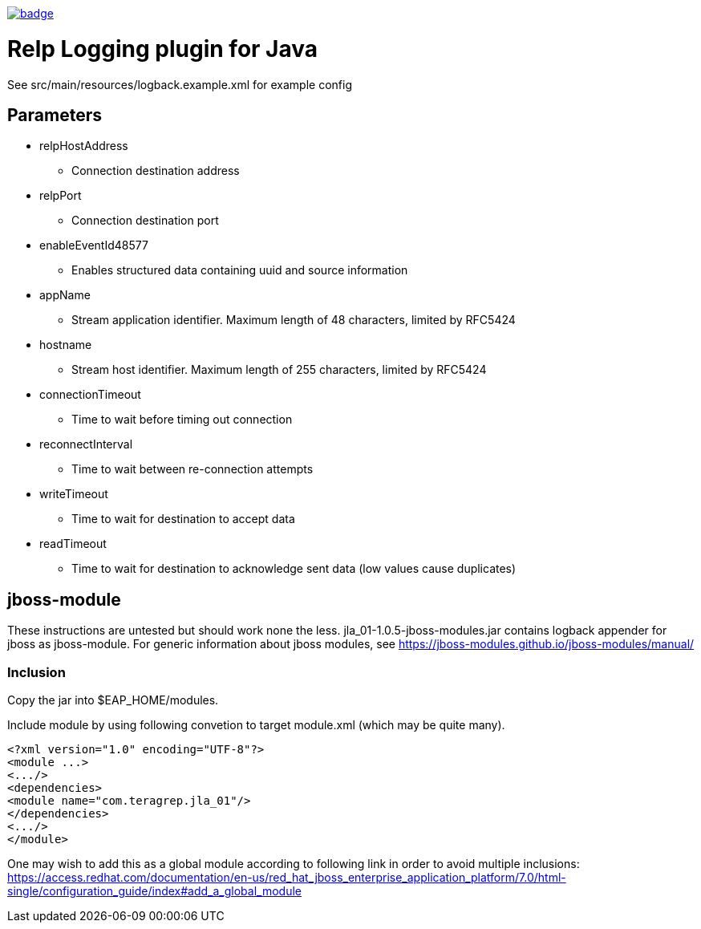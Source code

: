 image::https://scan.coverity.com/projects/22709/badge.svg[link=https://scan.coverity.com/projects/jla_01]

# Relp Logging plugin for Java

See src/main/resources/logback.example.xml for example config

## Parameters
 * relpHostAddress
 ** Connection destination address
 * relpPort
 ** Connection destination port
 * enableEventId48577
 ** Enables structured data containing uuid and source information
 * appName
 ** Stream application identifier. Maximum length of 48 characters, limited by RFC5424
 * hostname
 ** Stream host identifier. Maximum length of 255 characters, limited by RFC5424
 * connectionTimeout
 ** Time to wait before timing out connection
 * reconnectInterval
 ** Time to wait between re-connection attempts
 * writeTimeout
 ** Time to wait for destination to accept data
 * readTimeout
 ** Time to wait for destination to acknowledge sent data (low values cause duplicates)

## jboss-module

These instructions are untested but should work none the less.
jla_01-1.0.5-jboss-modules.jar contains logback appender for jboss as jboss-module. For generic information about jboss modules, see https://jboss-modules.github.io/jboss-modules/manual/

### Inclusion

Copy the jar into $EAP_HOME/modules.

Include module by using following convetion to target module.xml (which may be quite many).
```
<?xml version="1.0" encoding="UTF-8"?>
<module ...>
<.../>
<dependencies>
<module name="com.teragrep.jla_01"/>
</dependencies>
<.../>
</module>
```

One may wish to add this as a global module according to following link in order to avoid multiple inclusions:
https://access.redhat.com/documentation/en-us/red_hat_jboss_enterprise_application_platform/7.0/html-single/configuration_guide/index#add_a_global_module

